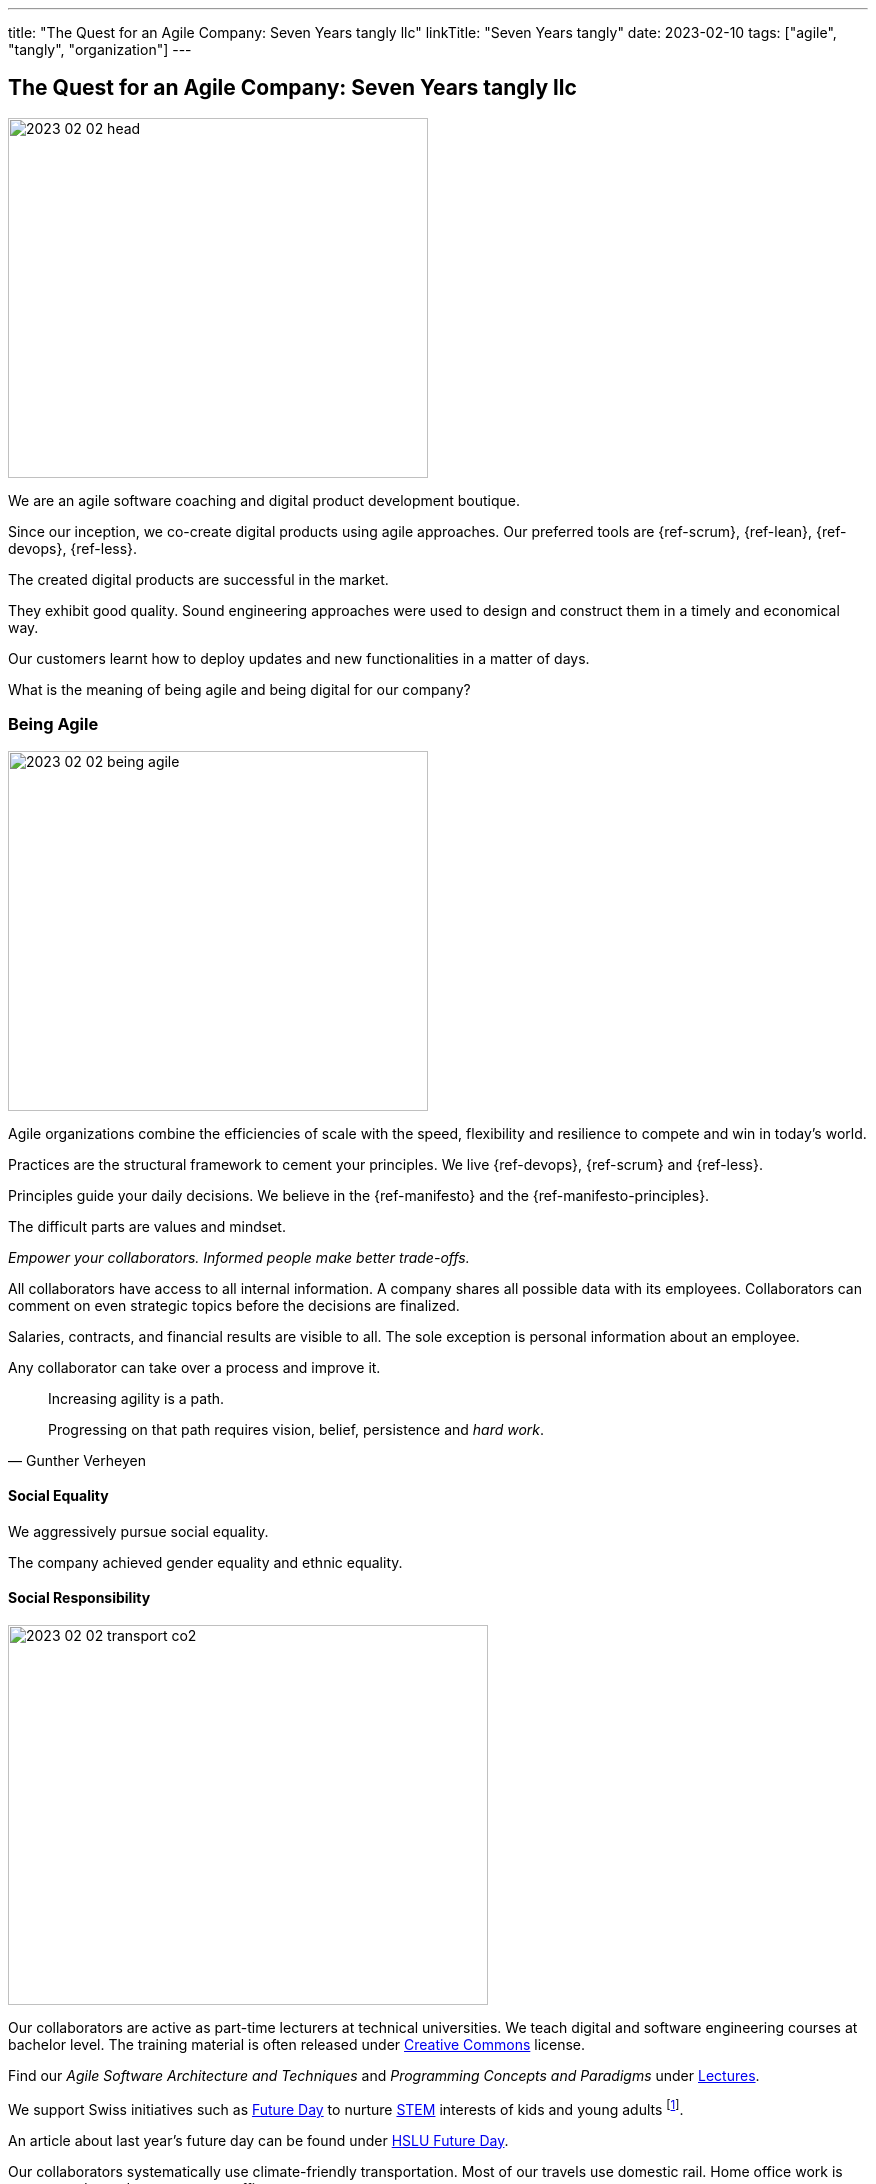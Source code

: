 ---
title: "The Quest for an Agile Company: Seven Years tangly llc"
linkTitle: "Seven Years tangly"
date: 2023-02-10
tags: ["agile", "tangly", "organization"]
---

== The Quest for an Agile Company: Seven Years tangly llc
:author: Marcel Baumann
:email: <marcel.baumann@tangly.net>
:homepage: https://www.tangly.net/
:company: https://www.tangly.net/[tangly llc]

image::2023-02-02-head.png[width=420,height=360,role=left]

We are an agile software coaching and digital product development boutique.

Since our inception, we co-create digital products using agile approaches.
Our preferred tools are {ref-scrum}, {ref-lean}, {ref-devops}, {ref-less}.

The created digital products are successful in the market.

They exhibit good quality.
Sound engineering approaches were used to design and construct them in a timely and economical way.

Our customers learnt how to deploy updates and new functionalities in a matter of days.

What is the meaning of being agile and being digital for our company?

=== Being Agile

image::2023-02-02-being-agile.png[width=420,height=360,role=left]

Agile organizations combine the efficiencies of scale with the speed, flexibility and resilience to compete and win in today’s world.

Practices are the structural framework to cement your principles.
We live {ref-devops}, {ref-scrum} and {ref-less}.

Principles guide your daily decisions.
We believe in the {ref-manifesto} and the {ref-manifesto-principles}.

The difficult parts are values and mindset.

_Empower your collaborators.
Informed people make better trade-offs._

All collaborators have access to all internal information.
A company shares all possible data with its employees.
Collaborators can comment on even strategic topics before the decisions are finalized.

Salaries, contracts, and financial results are visible to all.
The sole exception is personal information about an employee.

Any collaborator can take over a process and improve it.

[quote,Gunther Verheyen]
____
Increasing agility is a path.

Progressing on that path requires vision, belief, persistence and _hard work_.
____

==== Social Equality

We aggressively pursue social equality.

The company achieved gender equality and ethnic equality.

==== Social Responsibility

image::2023-02-02-transport-co2.png[width=480,height=380,role=left]

Our collaborators are active as part-time lecturers at technical universities.
We teach digital and software engineering courses at bachelor level.
The training material is often released under https://creativecommons.org/[Creative Commons] license.

Find our _Agile Software Architecture and Techniques_ and _Programming Concepts and Paradigms_ under link:../../../ideas/learnings/lectures/[Lectures].

We support Swiss initiatives such as https://www.nationalerzukunftstag.ch/informationen-fuer-eltern/englisch[Future Day] to nurture
https://en.wikipedia.org/wiki/Science,_technology,_engineering,_and_mathematics[STEM] interests of kids and young adults
footnote:[The percentage of MINT female students in Switzerland is around 11% (statistics from http://www.ictswitzerland.ch/[ICT Switzerland], Position Paper, 2020-02-25).
This is a cultural and gender equality catastrophe.
Neither the Swiss federal nor state governments have a MINT program with goals and budgets.
Volunteer initiatives try to improve this shameful situation for decades.].

An article about last year's future day can be found under https://hub.hslu.ch/informatik/ava-und-talena-11-informatik-ist-cool-zukunftstag/[HSLU Future Day].

Our collaborators systematically use climate-friendly transportation.
Most of our travels use domestic rail.
Home office work is encouraged to reduce commute traffic.

Office emissions are minimal.
We acquire notebooks to minimise power consumption.
Our company does not possess any printers, faxes, or phone landlines.

All our documents and correspondence materials are digital.
Our technical library is solely composed of ebooks.

=== Being Digital

All our internal processes are digital.

[quote,Warren Buffett]
____
When people tell me they've learned from experience, I tell them the trick is to learn from other people's experience.
____

The trend towards digital documents, https://www.six-group.com/en/products-services/banking-services/payment-standardization/standards/qr-bill.html[QR Code]
and https://fnfe-mpe.org/factur-x/factur-x_en/[digital exchange] standards for invoices helps us to extend our digital approaches to our partners and customers.

We have almost no manual or paper interactions with government platforms and insurance companies.
Swiss government departments provide web portal access to their services.
At least we do not need to send paper documents.

But none of the government provided solutions for social insurances, VAT declarations or salary documents have a published API.
Swiss government solutions are still stuck in the last millennium and have missed the API integration approach.

The Swiss federal government deployed a new https://www.estv.admin.ch/estv/en/home.html[Swiss Federal Tax Administration Portal] last year.
The various services are now located under one portal.
The solution is still missing a public API to enable the digital transformation of company's processes
footnote:[Having a collaborator inputting data on a Web form is certainly not the definition of a digital process.].

Big insurance companies are worse than the federal government.
Pension fund and accident insurances still ask for paper correspondence for standardized processes such as mutation or yearly salary structure information.
Improvements are visible but incredibly slow
footnote:[In 2022, we could handle most of our communication with insurance companies electronically.
Pension funds still regularly require printed communication.
They finally accept that we scan their forms and send them per email.
Their own collaborators are very helpful and are not proud of their company's approach.].

We used Google as our main provider of digital applications for daily work.
We have a company account and associated contract since the inception of our company.

We had to painfully acknowledge that Google has slow innovation and outdated solutions.
Try to publish Internet sites with their https://sites.google.com/[Sites] application.
It is cumbersome, and no support for {ref-asciidoc} or https://daringfireball.net/projects/markdown/syntax[Markdown] is available.

Static website concepts and infrastructure as version managed artifacts are sorely missing.
We initiated a slow withdrawal from their digital offerings.

=== Lessons Learnt

==== Website

You want a quality and lively website.
Collaborators should be empowered to modify content in a timely and cost-effective manner.

_Use a static website.
Version each release in a git repository.
Deploy in minutes._

Our main website with this blog is a static website based on {ref-hugo} and the {ref-docsy} theme <<improving-hugo>><<comments-hugo>>.

We use tools to generate new content and deploy the result.
Simple scripts create a new version of the site and publish it to the Internet.

All texts and the configuration are stored in a git repository.
All collaborators have the rights to enhance the content of our site
footnote:[Take it easy. Git easily supports fast rollback if a change was catastrophic.].

==== BitBucket Platform

The BitBucket offered functionalities are archaic.
Their wiki-based approach with Confluence and Jira is the wrong approach for modern digital product development.
The platform does not support {ref-asciidoc}, CI offerings and https://en.wikipedia.org/wiki/CNAME_record[CNAME] support for our static website.
The community requests such improvements for years.

_Use GitHub or GitLab._

We decided to phase out the usage of BitBucket and use more modern platforms.
We use currently GitHub as our primary platform and GitLab as a fallback solution.

GitHub supports {ref-asciidoc}, has a reasonable CI offering, and their _CNAME_ support is awesome <<cname-github-pages>>.

==== Internet Platforms

Take ownership of the URL for all the sites you own.
Your blogs and documentation often link to articles or pages on various organization websites
footnote:[The hosting company can disappear or change their business model.
Avoid location dependency.
Nothing is more unpleasant than a dead link or a link to outdated information.].

_Publish under your domain name._

The domain name is your identity in the Internet.
Prospects and interested parties will find you through your name.

Use your organization domain for all internal links to simplify migration of your sites to another provider
footnote:[We decided to move our static websites from BitBucket to GitHub.
We were surprised how many links we had to change.].

[bibliography]
=== Links

- [[[six-years-tangly, 1]]] link:../../2022/the-quest-for-an-agile-company-six-years-tangly-llc/[Six Year tangly llc]
Marcel Baumann. 2022.
- [[[five-years-tangly, 2]]] link:../../2020/2020/the-quest-for-an-agile-company-five-years-tangly-llc/[Five Year tangly llc]
Marcel Baumann. 2020.
- [[[four-years-tangly, 3]]] link:../../2019/a-journey-to-be-a-digital-company-tangly-llc/[Four Year tangly llc]
Marcel Baumann. 2019.
- [[[no-printer, 4]]] link:../../2022/eliminate-your-printer/[Eliminate Your Printer]
Marcel Baumann. 2022.
- [[[founding-tangly, 5]]] link:../../2016/found-a-limited-liability-company-in-switzerland/[Founding tangly llc]
Marcel Baumann. 2016.
- [[[cname-github-pages, 6]]] https://docs.github.com/en/pages/configuring-a-custom-domain-for-your-github-pages-site/about-custom-domains-and-github-page[Configure a Custom Domain for your GitHub Pages Site] GitHub. 2022-12-01.
- [[[improving-hugo, 7]]] link:../../2021/improving-a-static-web-site-build-with-hugo-and-docsy/[Improving a Static Website build with Hugo and Docsy]
Marcel Baumann, 2021
- [[[comments-hugo, 8]]] link:../../2020/support-comments-for-static-hugo-website/[Support Comments for Static Hugo Website]
Marcel Baumann, 2020
